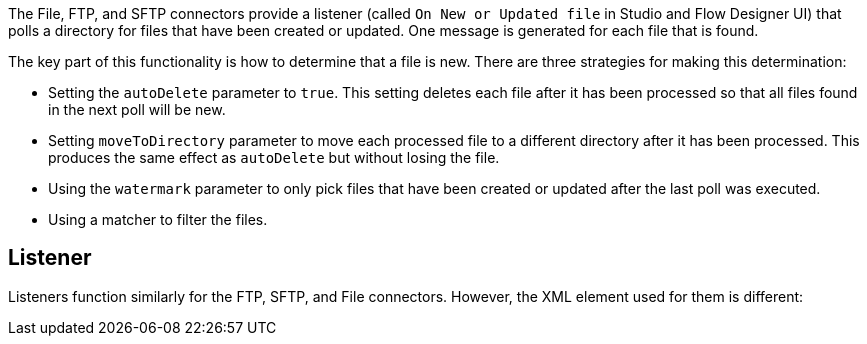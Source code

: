 The File, FTP, and SFTP connectors provide a listener (called `On New or Updated file` in Studio and Flow Designer UI) that polls a directory for files that have been created or updated. One message is generated for each file that is found.

The key part of this functionality is how to determine that a file is new. There are three strategies for making this determination:

 * Setting the `autoDelete` parameter to `true`. This setting deletes each file after it has been processed so that all files found in the next poll will be new.
 * Setting `moveToDirectory` parameter to move each processed file to a different directory after it has been processed. This produces the same effect as `autoDelete` but without losing the file.
 * Using the `watermark` parameter to only pick files that have been created or updated after the last poll was executed.
 * Using a matcher to filter the files.

== Listener

Listeners function similarly for the FTP, SFTP, and File connectors. However, the XML element used for them is different:

